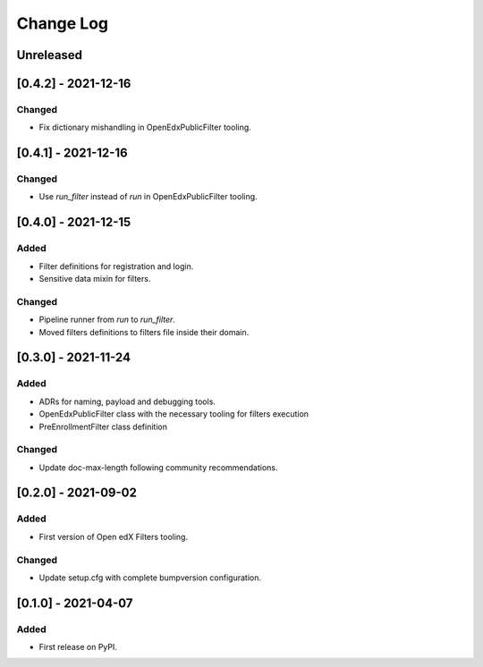 Change Log
----------

..
   All enhancements and patches to openedx_filters will be documented
   in this file.  It adheres to the structure of https://keepachangelog.com/ ,
   but in reStructuredText instead of Markdown (for ease of incorporation into
   Sphinx documentation and the PyPI description).
   
   This project adheres to Semantic Versioning (https://semver.org/).

.. There should always be an "Unreleased" section for changes pending release.

Unreleased
~~~~~~~~~~

[0.4.2] - 2021-12-16
~~~~~~~~~~~~~~~~~~~~~~~~~~~~~~~~~~~~~~~~~~~~~~~~

Changed
_______

* Fix dictionary mishandling in OpenEdxPublicFilter tooling.

[0.4.1] - 2021-12-16
~~~~~~~~~~~~~~~~~~~~~~~~~~~~~~~~~~~~~~~~~~~~~~~~

Changed
_______

* Use `run_filter` instead of `run` in OpenEdxPublicFilter tooling.

[0.4.0] - 2021-12-15
~~~~~~~~~~~~~~~~~~~~~~~~~~~~~~~~~~~~~~~~~~~~~~~~

Added
_____

* Filter definitions for registration and login.
* Sensitive data mixin for filters.

Changed
_______

* Pipeline runner from `run` to `run_filter`.
* Moved filters definitions to filters file inside their domain.

[0.3.0] - 2021-11-24
~~~~~~~~~~~~~~~~~~~~~~~~~~~~~~~~~~~~~~~~~~~~~~~~

Added
_____

* ADRs for naming, payload and debugging tools.
* OpenEdxPublicFilter class with the necessary tooling for filters execution
* PreEnrollmentFilter class definition

Changed
_______

* Update doc-max-length following community recommendations.

[0.2.0] - 2021-09-02
~~~~~~~~~~~~~~~~~~~~~~~~~~~~~~~~~~~~~~~~~~~~~~~~

Added
_____

* First version of Open edX Filters tooling.

Changed
_______

* Update setup.cfg with complete bumpversion configuration.


[0.1.0] - 2021-04-07
~~~~~~~~~~~~~~~~~~~~~~~~~~~~~~~~~~~~~~~~~~~~~~~~

Added
_____

* First release on PyPI.
